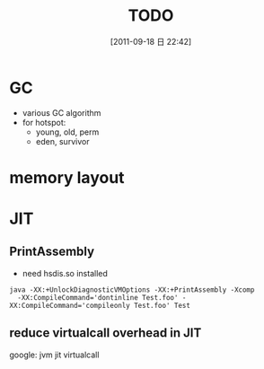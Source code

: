 #+POSTID: 112
#+DATE: [2011-09-18 日 22:42]
#+OPTIONS: toc:nil num:nil todo:nil pri:nil tags:nil ^:nil TeX:nil
#+TAGS:
#+DESCRIPTION:
#+TITLE: TODO
* GC
  - various GC algorithm
  - for hotspot:
    - young, old, perm
    - eden, survivor
* memory layout
* JIT
** PrintAssembly
   - need hsdis.so installed
#+BEGIN_EXAMPLE
java -XX:+UnlockDiagnosticVMOptions -XX:+PrintAssembly -Xcomp 
  -XX:CompileCommand='dontinline Test.foo' -XX:CompileCommand='compileonly Test.foo' Test 
#+END_EXAMPLE

** reduce virtualcall overhead in JIT
   google: jvm jit virtualcall




    
